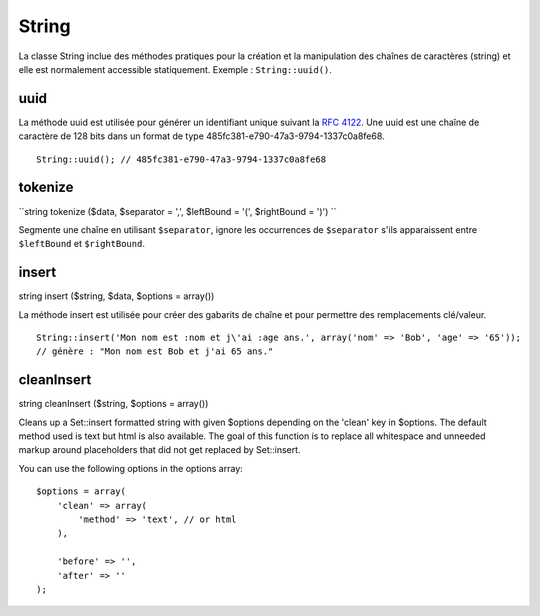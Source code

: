 String
######

La classe String inclue des méthodes pratiques pour la création et la
manipulation des chaînes de caractères (string) et elle est normalement
accessible statiquement. Exemple : ``String::uuid()``.

uuid
====

La méthode uuid est utilisée pour générer un identifiant unique suivant
la `RFC 4122 <http://www.ietf.org/rfc/rfc4122.txt>`_. Une uuid est une
chaîne de caractère de 128 bits dans un format de type
485fc381-e790-47a3-9794-1337c0a8fe68.

::

    String::uuid(); // 485fc381-e790-47a3-9794-1337c0a8fe68

tokenize
========

``string tokenize ($data, $separator = ',', $leftBound = '(', $rightBound = ')') ``

Segmente une chaîne en utilisant ``$separator``, ignore les occurrences
de ``$separator`` s'ils apparaissent entre ``$leftBound`` et
``$rightBound``.

insert
======

string insert ($string, $data, $options = array())

La méthode insert est utilisée pour créer des gabarits de chaîne et pour
permettre des remplacements clé/valeur.

::

    String::insert('Mon nom est :nom et j\'ai :age ans.', array('nom' => 'Bob', 'age' => '65'));
    // génère : "Mon nom est Bob et j'ai 65 ans."

cleanInsert
===========

string cleanInsert ($string, $options = array())

Cleans up a Set::insert formatted string with given $options depending
on the 'clean' key in $options. The default method used is text but html
is also available. The goal of this function is to replace all
whitespace and unneeded markup around placeholders that did not get
replaced by Set::insert.

You can use the following options in the options array:

::

    $options = array(
        'clean' => array(
            'method' => 'text', // or html
        ),

        'before' => '',
        'after' => ''
    );

